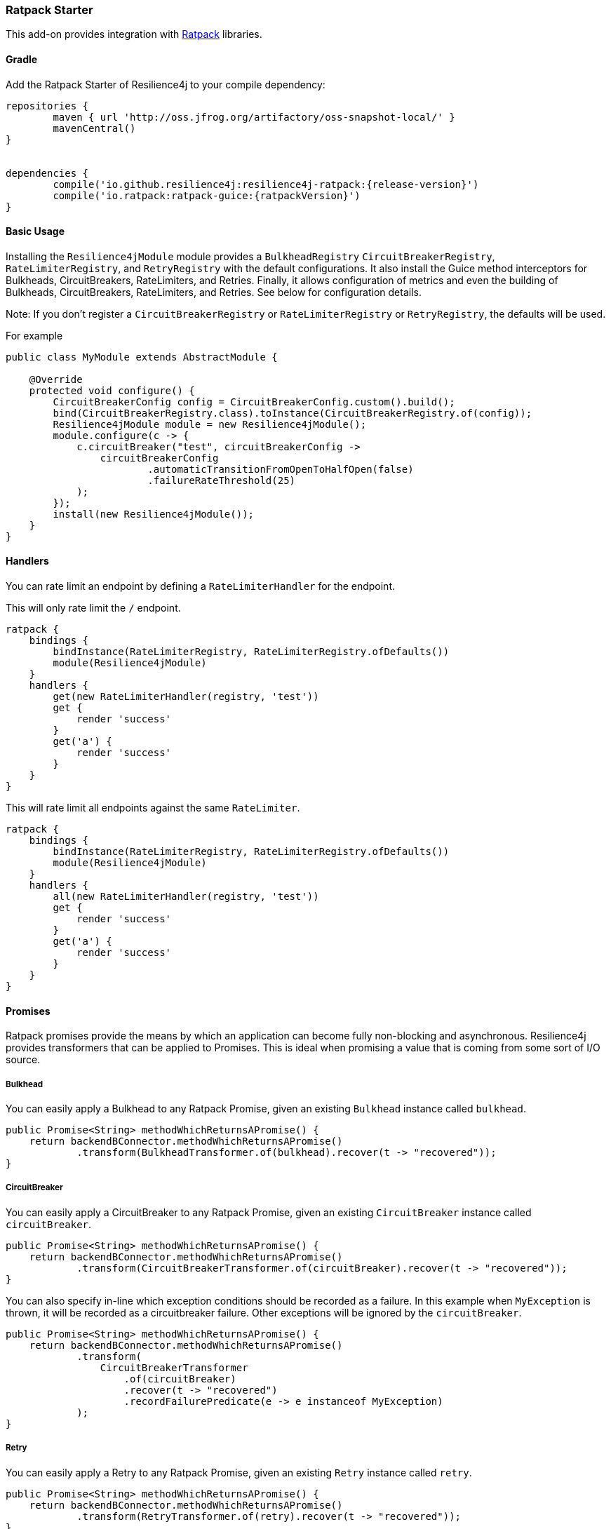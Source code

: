 === Ratpack Starter

This add-on provides integration with https://ratpack.io[Ratpack] libraries.

==== Gradle

Add the Ratpack Starter of Resilience4j to your compile dependency:

```
repositories {
	maven { url 'http://oss.jfrog.org/artifactory/oss-snapshot-local/' }
	mavenCentral()
}


dependencies {
	compile('io.github.resilience4j:resilience4j-ratpack:{release-version}')
	compile('io.ratpack:ratpack-guice:{ratpackVersion}')
}
```

==== Basic Usage

Installing the `Resilience4jModule` module provides a `BulkheadRegistry` `CircuitBreakerRegistry`, `RateLimiterRegistry`,
and `RetryRegistry` with the default configurations. It also install the Guice method interceptors
for Bulkheads, CircuitBreakers, RateLimiters, and Retries. Finally, it allows configuration of metrics
and even the building of Bulkheads, CircuitBreakers, RateLimiters, and Retries. See below for configuration details.

Note: If you don't register a `CircuitBreakerRegistry` or `RateLimiterRegistry` or `RetryRegistry`, the defaults
will be used.

For example

[source,java]
----
public class MyModule extends AbstractModule {

    @Override
    protected void configure() {
        CircuitBreakerConfig config = CircuitBreakerConfig.custom().build();
        bind(CircuitBreakerRegistry.class).toInstance(CircuitBreakerRegistry.of(config));
        Resilience4jModule module = new Resilience4jModule();
        module.configure(c -> {
            c.circuitBreaker("test", circuitBreakerConfig ->
                circuitBreakerConfig
                        .automaticTransitionFromOpenToHalfOpen(false)
                        .failureRateThreshold(25)
            );
        });
        install(new Resilience4jModule());
    }
}
----

==== Handlers

You can rate limit an endpoint by defining a `RateLimiterHandler` for the endpoint.

This will only rate limit the `/` endpoint.
[source,groovy]
----
ratpack {
    bindings {
        bindInstance(RateLimiterRegistry, RateLimiterRegistry.ofDefaults())
        module(Resilience4jModule)
    }
    handlers {
        get(new RateLimiterHandler(registry, 'test'))
        get {
            render 'success'
        }
        get('a') {
            render 'success'
        }
    }
}
----

This will rate limit all endpoints against the same `RateLimiter`.
[source,groovy]
----
ratpack {
    bindings {
        bindInstance(RateLimiterRegistry, RateLimiterRegistry.ofDefaults())
        module(Resilience4jModule)
    }
    handlers {
        all(new RateLimiterHandler(registry, 'test'))
        get {
            render 'success'
        }
        get('a') {
            render 'success'
        }
    }
}
----

==== Promises

Ratpack promises provide the means by which an application can become fully non-blocking and asynchronous.
Resilience4j provides transformers that can be applied to Promises. This is ideal when promising a value
that is coming from some sort of I/O source.

===== Bulkhead

You can easily apply a Bulkhead to any Ratpack Promise, given an existing `Bulkhead` instance called `bulkhead`.

[source,java]
----
public Promise<String> methodWhichReturnsAPromise() {
    return backendBConnector.methodWhichReturnsAPromise()
            .transform(BulkheadTransformer.of(bulkhead).recover(t -> "recovered"));
}
----

===== CircuitBreaker

You can easily apply a CircuitBreaker to any Ratpack Promise, given an existing `CircuitBreaker` instance called `circuitBreaker`.

[source,java]
----
public Promise<String> methodWhichReturnsAPromise() {
    return backendBConnector.methodWhichReturnsAPromise()
            .transform(CircuitBreakerTransformer.of(circuitBreaker).recover(t -> "recovered"));
}
----

You can also specify in-line which exception conditions should be recorded as a failure. In this example when
`MyException` is thrown, it will be recorded as a circuitbreaker failure. Other exceptions will be ignored by
the `circuitBreaker`.

[source,java]
----
public Promise<String> methodWhichReturnsAPromise() {
    return backendBConnector.methodWhichReturnsAPromise()
            .transform(
                CircuitBreakerTransformer
                    .of(circuitBreaker)
                    .recover(t -> "recovered")
                    .recordFailurePredicate(e -> e instanceof MyException)
            );
}
----

===== Retry

You can easily apply a Retry to any Ratpack Promise, given an existing `Retry` instance called `retry`.

[source,java]
----
public Promise<String> methodWhichReturnsAPromise() {
    return backendBConnector.methodWhichReturnsAPromise()
            .transform(RetryTransformer.of(retry).recover(t -> "recovered"));
}
----

===== RateLimiter

You can easily apply a RateLimiter to any Ratpack Promise, given an existing `RateLimiter` instance called `rateLimiter`.

[source,java]
----
public Promise<String> methodWhichReturnsAPromise() {
    return backendBConnector.methodWhichReturnsAPromise()
            .transform(RateLimiterTransformer.of(rateLimiter).recover(t -> "recovered"));
}
----

==== Guice AOP

Guice provides method interception capabilities. Here are provided some annotations which support
methods returning types:

* Promise
* CompletionStage
* Object
* Flux
* Mono

===== A Note About Fallback Methods

The `fallbackMethod` parameter signature for the annotations listed in the next sections must match either:

1) The method parameter signature on the annotated method or
2) The method parameter signature with a matching exception type as the last parameter on the annotated method

The return value can be a https://ratpack.io/manual/current/api/ratpack/exec/Promise.html[Promise],
https://docs.oracle.com/javase/8/docs/api/java/util/concurrent/CompletionStage.html[CompletionStage],
https://projectreactor.io/docs/core/release/api/reactor/core/publisher/Flux.html[Flux],
https://projectreactor.io/docs/core/release/api/reactor/core/publisher/Mono.html[Mono], or any non-reactive object type.
Other reactive types are not supported.

If the return value is one of the reactive types listed above, it must match the return value type of the annotated method.

====== Examples

Fallback for a no-params method
[source,java]
----
String fallback() {
    "recovered"
}

OR

String fallback(Throwable throwable) {
    "recovered"
}
----

Fallback for a method with a single `String` parameter
[source,java]
----
String fallback(String s) {
    "recovered"
}

OR

String fallback(String s, Throwable throwable) {
    "recovered"
}
----

`Promise` fallback
[source,java]
----
Promise<String> fallback(String s, Throwable throwable) {
    Promise.value("recovered")
}
----

`CompletionStage` fallback
[source,java]
----
CompletionStage<String> fallback(String s, Throwable throwable) {
    def future = new CompletableFuture<String>()
    future.complete("recovered")
    return future
}
----

`Flux` fallback
[source,java]
----
Flux<String> fallback(String s, Throwable throwable) {
    Flux.just("recovered")
}
----

`Mono` fallback
[source,java]
----
Mono<String> fallback(String s, Throwable throwable) {
    Mono.just("recovered")
}
----

===== Bulkhead
The demo shows how to use the `Bulkhead` annotation to have your Ratpack application limiting number of method calls.
You can either annotate a class in order to protect all public methods or just some specific methods.
For example:

[source,java]
----
@Bulkhead(name = "backendA", fallbackMethod = "fallback")
@Singleton
public class BackendAConnector implements Connector {
    ...
}
----
Where `fallbackMethod` is a method in the same class that provides
a fallback value that is returned when the bulkhead identified by `name` is full or call ends in exception.


===== CircuitBreaker
The demo shows how to use the `CircuitBreaker` annotation to make your Ratpack application more fault tolerant.
You can either annotate a class in order to protect all public methods or just some specific methods.
For example:

[source,java]
----
@CircuitBreaker(name = "backendA", fallbackMethod = "fallback")
@Singleton
public class BackendAConnector implements Connector {
    ...
}
----
Where `fallbackMethod` is a method in the same class that provides
a fallback value that is returned when the circuit breaker identified by `name` is open.

===== Retry
The demo shows how to use the `Retry` annotation to make your Ratpack application more fault tolerant.
You can either annotate a class in order to protect all public methods or just some specific methods.
For example:
`
[source,java]
----
@Retry(name = "backendA", fallbackMethod = "fallback")
@Singleton
public class BackendAConnector implements Connector {
    ...
}
----
Where `fallbackMethod` is a method in the same class that provides
a fallback value that is returned when the retry identified by `name` is has exceeded it's max calls.

===== RateLimiter
The demo shows how to use the `RateLimiter` annotation to make your Ratpack application more fault tolerant.
You can either annotate a class in order to protect all public methods or just some specific methods.
For example:

[source,java]
----
@RateLimiter(name = "backendA", fallbackMethod = "fallback")
@Singleton
public class BackendAConnector implements Connector {
    ...
}
----
Where `fallbackMethod` is a method in the same class that provides
a fallback value that is returned when the rate limiter rate limit identified by `name` is exceeded.

==== Functional style

You can still use a functional programming style for Bulkhead, CircuitBreaker, Retry, and RateLimiter. For example:

[source,java]
----
@Singleton
public class BusinessBService implements BusinessService  {

    public Try<String> methodWithRecovery() {
        CheckedFunction0<String> backendFunction = CircuitBreaker.decorateCheckedSupplier(circuitBreaker, () -> backendBConnector.failure());
        return Try.of(backendFunction)
                .recover((throwable) -> recovery(throwable));
    }

    private String recovery(Throwable throwable) {
        // Handle exception and invoke fallback
        return "Hello world from recovery";
    }

}
----

==== Adding Bulkheads, CircuitBreakers, RateLimiters, and Retries
These can be defined in the module configuration or in an external configuration.
Note that the module only provide default registries, which you can replace by
binding your own.

Module configuration example:

[source,java]
----
import java.time.Duration;public class MyModule extends AbstractModule {

    @Override
    protected void configure() {
        Resilience4jModule module = new Resilience4jModule();
        module.configure(c -> c
            .bulkhead("test1", b -> b
                .setMaxConcurrentCalls(100)
                .setMaxWaitTime(1000)
            )
            .threadPoolBulkhead("test2", b -> b
                .setThreadPoolProperties(new ThreadPoolProperties()
                    .setMaxThreadPoolSize(2)
                    .setCoreThreadPoolSize(1)
                    .setQueueCapacity(2)
                    .setKeepAliveDuration(Duration.ofSeconds(5))
                )
            )
            .circuitBreaker("test1", cb -> cb
                .setFailureRateThreshold(50)
                .setWaitDurationInOpenState(Duration.ofMillis(5000))
                .setRingBufferSizeInClosedState(200)
                .setRingBufferSizeInHalfOpenState(20)
            )
            .rateLimiter("test1", cb -> cb
                .setLimitForPeriod(100)
                .setLimitRefreshPeriod(Duration.ofNanos(500))
                .setTimeout(Duration.ofMillis(10))
            )
            .retry("test1", cb -> cb
                .setMaxAttempts(3)
                .setWaitDuration(Duration.ofMillis(1000))
            )
        );
        install(module);
    }
}
----

External configuration example:

[source,groovy]
----
ratpack {
    serverConfig {
        yaml(getClass().classLoader.getResource('application.yml'))
        require("/resilience4j", Resilience4jConfig)
    }
    bindings {
        module(Resilience4jModule)
    }
    handlers {
        get {
            render 'ok'
        }
    }
}
----

Note that `recordFailurePredicate` cannot be specified via `yaml` configuration. Instead specify `recordExceptions` and `ignoreExceptions`.
The below example will record everything exception `java.io.IOException`.

[source,yaml]
----
resilience4j:
    bulkhead:
        configs:
            default:
                maxConcurrentCalls: 50
                maxWaitTime: 500
        instances:
            test1:
                baseConfig: default
                maxWaitTime: 750
            test2:
                maxConcurrentCalls: 100
                maxWaitTime: 1000
    threadPoolBulkhead:
        configs:
            default:
                threadPoolProperties:
                    maxThreadPoolSize: 4
                    coreThreadPoolSize: 2
                    queueCapacity: 2
                    keepAliveTime: 1000
        backends:
            test1:
                baseConfig: default
            test2:
                threadPoolProperties:
                    maxThreadPoolSize: 1
                    coreThreadPoolSize: 1
                    queueCapacity: 1
                    keepAliveDuration: PT1S
    circuitBreaker:
        configs:
            default:
                ringBufferSizeInClosedState: 200
                ringBufferSizeInHalfOpenState: 20
                waitDurationInOpenState: PT1S
                failureRateThreshold: 60
                automaticTransitionFromOpenToHalfOpenEnabled: true
                recordExceptions:
                    - io.github.resilience4j.ratpack.Resilience4jModuleSpec$DummyException1
                    - io.github.resilience4j.ratpack.Resilience4jModuleSpec$DummyException2
        instances:
            test1:
                baseConfig: default
                ringBufferSizeInClosedState: 100
            test2:
                ringBufferSizeInClosedState: 200
                ringBufferSizeInHalfOpenState: 20
                waitDurationInOpenState: PT5S
                failureRateThreshold: 60
                automaticTransitionFromOpenToHalfOpenEnabled: true
                recordExceptions:
                    - io.github.resilience4j.ratpack.Resilience4jModuleSpec$DummyException1
    rateLimiter:
        configs:
            default:
                limitForPeriod: 100
                limitRefreshPeriodInNanos: 900
                timeoutInMillis: 10
        instances:
            test1:
                baseConfig: default
                limitForPeriod: 150
            test2:
                limitForPeriod: 100
                limitRefreshPeriodInNanos: 900
                timeoutInMillis: 10
    retry:
        configs:
            default:
                maxRetryAttempts: 3
                waitDurationInMillis: 1000
        instances:
            test1:
                baseConfig: default
                maxRetryAttempts: 4
            test2:
                maxRetryAttempts: 3
                waitDurationInMillis: 1000
----

==== Metrics
Both dropwizard and prometheus metrics can be auto configured and enabled for all registered
bulkhead instances, circuitbreaker instances, ratelimiter instances, and retry instances.

For dropwizard metrics to work, add a gradle compile dependency on resilience4j-metrics and ratpack-dropwizard-metrics
and then bind a MetricRegistry instance.

```
compile('io.github.resilience4j:resilience4j-metrics:{release-version}')
compile('io.ratpack:ratpack-dropwizard-metrics:${ratpackVersion}')
```

For prometheus metrics to work, add a gradle compile dependency on resilience4j-prometheus and
bind a CollectorRegistry instance.

```
compile('io.github.resilience4j:resilience4j-prometheus:{release-version}')
```

Enabling Dropwizard Metrics:

[source,java]
----
public class MyModule extends AbstractModule {

    @Override
    protected void configure() {
        bind(MetricRegistry.class);
        Resilience4jModule module = new Resilience4jModule();
        module.configure(c -> c.metrics(true));
        install(module);
    }
}
----

Enabling Prometheus Metrics:

[source,java]
----
public class MyModule extends AbstractModule {

    @Override
    protected void configure() {
        bind(CollectorRegistry.class);
        Resilience4jModule module = new Resilience4jModule();
        module.configure(c -> c.prometheus(true));
        install(module);
    }
}
----

==== Event Monitoring

===== Bulkhead
These are the same endpoints as implemented for Bulkhead,
so for detailed documentation please refer to previous sections.

List of available endpoints:

* `/bulkhead/events`
* `/bulkhead/stream/events`
* `/bulkhead/events/{bulkheadName}`
* `/bulkhead/stream/events/{bulkheadName}`
* `/bulkhead/events/{bulkheadName}/{eventType}`
* `/bulkhead/stream/events/{bulkheadName}/{eventType}`

Example of response:
----
{
  "bulkheadEvents": [
    {
      "bulkheadName": "backendA",
      "type": "CALL_PERMITTED",
      "creationTime": "2017-05-05T21:29:40.463+03:00[Europe/Uzhgorod]"
    },
    {
      "bulkheadName": "backendA",
      "type": "CALL_REJECTED",
      "creationTime": "2017-05-05T21:29:40.469+03:00[Europe/Uzhgorod]"
    },
    {
      "bulkheadName": "backendA",
      "type": "CALL_FINISHED",
      "creationTime": "2017-05-05T21:29:41.268+03:00[Europe/Uzhgorod]"
    }
  ]
}
----

===== CircuitBreaker

The emitted CircuitBreaker events are stored in a separate circular event consumer buffers. The size of a event consumer buffer can be configured per CircuitBreaker in the application.yml file (eventConsumerBufferSize).
The demo adds a custom Ratpack actuator endpoint which can be used to monitor the emitted events of your CircuitBreakers.
The endpoint `/circuitbreaker` lists the names of all CircuitBreaker instances.
For example:

----
{
    "circuitBreakers": [
      "backendA",
      "backendB"
    ]
}
----

The endpoint `/circuitbreaker/events` lists the latest 100 emitted events of all CircuitBreaker instances.
The endpoint `/circuitbreaker/stream/events` streams emitted events of all CircuitBreaker instances using Server-Sent Events.

----
{
"circuitBreakerEvents":[
  {
    "circuitBreakerName": "backendA",
    "type": "ERROR",
    "creationTime": "2017-01-10T15:39:17.117+01:00[Europe/Berlin]",
    "errorMessage": "org.springframework.web.client.HttpServerErrorException: 500 This is a remote exception",
    "durationInMs": 0
  },
  {
    "circuitBreakerName": "backendA",
    "type": "SUCCESS",
    "creationTime": "2017-01-10T15:39:20.518+01:00[Europe/Berlin]",
    "durationInMs": 0
  },
  {
    "circuitBreakerName": "backendB",
    "type": "ERROR",
    "creationTime": "2017-01-10T15:41:31.159+01:00[Europe/Berlin]",
    "errorMessage": "org.springframework.web.client.HttpServerErrorException: 500 This is a remote exception",
    "durationInMs": 0
  },
  {
    "circuitBreakerName": "backendB",
    "type": "SUCCESS",
    "creationTime": "2017-01-10T15:41:33.526+01:00[Europe/Berlin]",
    "durationInMs": 0
  }
]
}
----

The endpoint `/circuitbreaker/events/{circuitBreakerName}` lists the latest emitted events of a specific CircuitBreaker.
The endpoint `/circuitbreaker/stream/events/{circuitBreakerName}` streams emitted events using Server-Sent Events.
For example `/circuitbreaker/events/backendA`:

----
{
"circuitBreakerEvents":[
  {
    "circuitBreakerName": "backendA",
    "type": "ERROR",
    "creationTime": "2017-01-10T15:39:17.117+01:00[Europe/Berlin]",
    "errorMessage": "org.springframework.web.client.HttpServerErrorException: 500 This is a remote exception",
    "durationInMs": 0
  },
  {
    "circuitBreakerName": "backendA",
    "type": "SUCCESS",
    "creationTime": "2017-01-10T15:39:20.518+01:00[Europe/Berlin]",
    "durationInMs": 0
  },
  {
    "circuitBreakerName": "backendA",
    "type": "STATE_TRANSITION",
    "creationTime": "2017-01-10T15:39:22.341+01:00[Europe/Berlin]",
    "stateTransition": "CLOSED_TO_OPEN"
  },
  {
    "circuitBreakerName": "backendA",
    "type": "NOT_PERMITTED",
    "creationTime": "2017-01-10T15:39:22.780+01:00[Europe/Berlin]"
  }
]
}
----

You can even filter the list of  events.
The endpoint `/circuitbreaker/events/{circuitBreakerName}/{eventType}` lists the filtered events.
The endpoint `/circuitbreaker/stream/events/{circuitBreakerName}/{eventType}` streams emitted events using Server-Sent Events.
Event types can be:

* ERROR: A CircuitBreakerEvent which informs that an error has been recorded.
* IGNORED_ERROR: A CircuitBreakerEvent which informs that an error has been ignored.
* SUCCESS: A CircuitBreakerEvent which informs that a success has been recorded.
* NOT_PERMITTED: A CircuitBreakerEvent which informs that a call was not permitted because the CircuitBreaker state is OPEN.
* STATE_TRANSITION: A CircuitBreakerEvent which informs the state of the CircuitBreaker has been changed.

For example /circuitbreaker/events/backendA/ERROR`:
----
{
"circuitBreakerEvents":[
  {
    "circuitBreakerName": "backendA",
    "type": "ERROR",
    "creationTime": "2017-01-10T15:42:59.324+01:00[Europe/Berlin]",
    "errorMessage": "org.springframework.web.client.HttpServerErrorException: 500 This is a remote exception",
    "durationInMs": 0
  },
  {
    "circuitBreakerName": "backendA",
    "type": "ERROR",
    "creationTime": "2017-01-10T15:43:22.802+01:00[Europe/Berlin]",
    "errorMessage": "org.springframework.web.client.HttpServerErrorException: 500 This is a remote exception",
    "durationInMs": 0
  }
]
}
----

===== RateLimiter
These are the same endpoints as implemented for CircuitBreaker,
so for detailed documentation please refer to previous section.

List of available endpoints:

* `/ratelimiter/events`
* `/ratelimiter/stream/events`
* `/ratelimiter/events/{retryName}`
* `/ratelimiter/stream/events/{retryName}`
* `/ratelimiter/events/{retryName}/{eventType}`
* `/ratelimiter/stream/events/{retryName}/{eventType}`

Example of response:
----
{
  "rateLimiterEvents": [
    {
      "rateLimiterName": "backendA",
      "type": "SUCCESSFUL_ACQUIRE",
      "creationTime": "2017-05-05T21:29:40.463+03:00[Europe/Uzhgorod]"
    },
    {
      "rateLimiterName": "backendA",
      "type": "SUCCESSFUL_ACQUIRE",
      "creationTime": "2017-05-05T21:29:40.469+03:00[Europe/Uzhgorod]"
    },
    {
      "rateLimiterName": "backendA",
      "type": "FAILED_ACQUIRE",
      "creationTime": "2017-05-05T21:29:41.268+03:00[Europe/Uzhgorod]"
    }
  ]
}
----

===== Retry
These are the same endpoints as implemented for CircuitBreaker,
so for detailed documentation please refer to previous sections.

List of available endpoints:

* `/retry/events`
* `/retry/stream/events`
* `/retry/events/{retryName}`
* `/retry/stream/events/{retryName}`
* `/retry/events/{retryName}/{eventType}`
* `/retry/stream/events/{retryName}/{eventType}`

Example of response:
----
{
  "retryEvents": [
    {
      "retryName": "backendA",
      "retryEventType": "ERROR",
      "numberOfRetryAttempts":3,
      "retryCreationTime": "2017-05-05T21:29:40.463+03:00[Europe/Uzhgorod]"
    },
    {
      "retryName": "backendA",
      "retryEventType": "ERROR",
      "numberOfRetryAttempts":3,
      "retryCreationTime": "2017-05-05T21:29:40.469+03:00[Europe/Uzhgorod]"
    },
    {
      "retryName": "backendA",
      "retryEventType": "ERROR",
      "numberOfRetryAttempts":3,
      "retryCreationTime": "2017-05-05T21:29:41.268+03:00[Europe/Uzhgorod]"
    }
  ]
}
----
